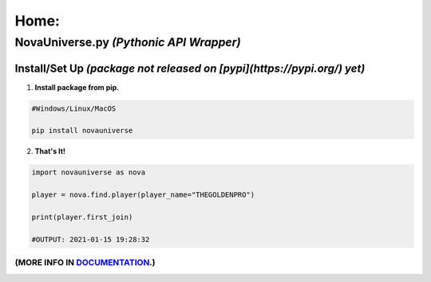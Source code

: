 #################
Home:
#################

*****************
NovaUniverse.py *(Pythonic API Wrapper)*
*****************
.. image:: https://user-images.githubusercontent.com/66202304/147414615-4a410681-0e02-41e3-88cd-3d28d4bf6898.png
 :width: 600
 :align: center

=================
Install/Set Up *(package not released on [pypi](https://pypi.org/) yet)*
=================
1. **Install package from pip.**

.. code-block:: sh

       #Windows/Linux/MacOS
       
       pip install novauniverse

2. **That's It!** 

.. code-block:: python

       import novauniverse as nova

       player = nova.find.player(player_name="THEGOLDENPRO")

       print(player.first_join)

       #OUTPUT: 2021-01-15 19:28:32

""""""""""""""
(MORE INFO IN `DOCUMENTATION`_.)
""""""""""""""
.. _DOCUMENTATION: https://domain.invalid/
